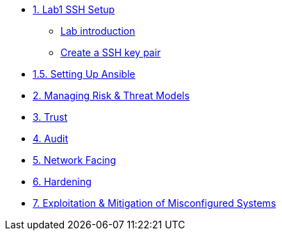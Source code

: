* xref:Lab1_Setup.adoc[1. Lab1 SSH Setup]
** xref:Lab1_Setup.adoc#introduction[Lab introduction]
** xref:Lab1_Setup.adoc#sshkeypair[Create a SSH key pair]
* xref:RHEL9_Ansible_Setup.adoc[1.5. Setting Up Ansible]
* xref:Lab2.adoc[2. Managing Risk & Threat Models]
* xref:Lab3.adoc[3. Trust]
* xref:Lab4.adoc[4. Audit]
* xref:Lab5.adoc[5. Network Facing]
* xref:Lab6.adoc[6. Hardening]
* xref:Lab7.adoc[7. Exploitation & Mitigation of Misconfigured Systems]
